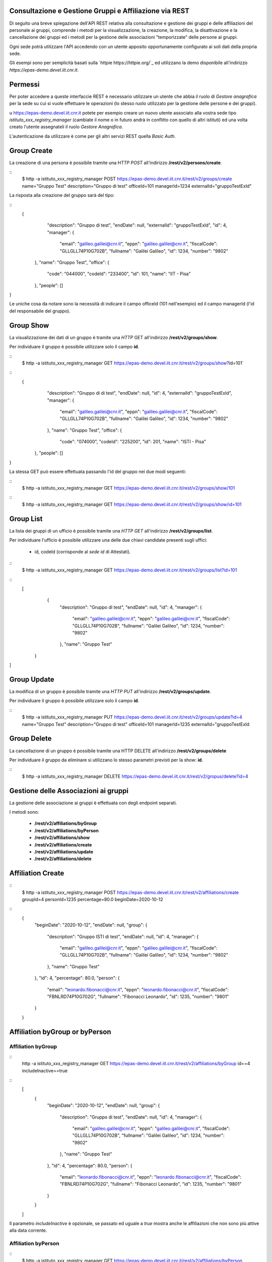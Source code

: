 Consultazione e Gestione Gruppi e Affiliazione via REST
=======================================================

Di seguito una breve spiegazione dell'API REST relativa alla consultazione e gestione dei gruppi
e delle affiliazioni del personale ai gruppi, comprende i metodi per la visualizzazione,
la creazione, la modifica, la disattivazione e la cancellazione dei gruppi ed i metodi per la 
gestione delle associazioni "temporizzate" delle persone ai gruppi.

Ogni sede potrà utilizzare l'API accedendo con un utente apposito opportunamente configurato ai
soli dati della propria sede. 

Gli esempi sono per semplicità basati sulla `httpie https://httpie.org/`_ ed utilizzano la demo
disponibile all'indirizzo *https://epas-demo.devel.iit.cnr.it*.

Permessi
========

Per poter accedere a queste interfaccie REST è necessario utilizzare un utente che abbia il ruolo
di *Gestore anagrafica* per la sede su cui si vuole effettuare le operazioni (lo stesso ruolo
utilizzato per la gestione delle persone e dei gruppi).

u https://epas-demo.devel.iit.cnr.it potete per esempio creare un nuovo utente associato alla
vostra sede tipo *istituto_xxx_registry_manager* (cambiate il nome o in futuro andrà in
conflitto con quello di altri istituti) ed una volta creato l'utente assegnateli il
ruolo *Gestore Anagrafica*.

L'autenticazione da utilizzare è come per gli altri servizi REST quella *Basic Auth*.

Group Create
============

La creazione di una persona è possibile tramite una *HTTP POST* all'indirizzo 
**/rest/v2/persons/create**.

::
  $ http -a istituto_xxx_registry_manager POST https://epas-demo.devel.iit.cnr.it/rest/v2/groups/create name="Gruppo Test" description="Gruppo di test" officeId=101 managerId=1234 externalId="gruppoTestExId"

La risposta alla creazione del gruppo sarà del tipo:
 
::
  {
     "description": "Gruppo di test",
     "endDate": null,
     "externalId": "gruppoTestExId",
     "id": 4,
     "manager": {
        "email": "galileo.galilei@cnr.it",
        "eppn": "galileo.galilei@cnr.it",
        "fiscalCode": "GLLGLL74P10G702B",
        "fullname": "Galilei Galileo",
        "id": 1234,
        "number": "9802"
    },
    "name": "Gruppo Test",
    "office": {
        "code": "044000",
        "codeId": "233400",
        "id": 101,
        "name": "IIT - Pisa"
    },
    "people": []
}


Le uniche cosa da notare sono la necessità di indicare il campo officeId (101 nell'esempio) ed il
campo managerId (l'id del responsabile del gruppo).

Group Show
==========

La visualizzazione dei dati di un gruppo è tramite una *HTTP* GET all'indirizzo 
**/rest/v2/groups/show**.

Per individuare il gruppo è possibile utilizzare solo il campo **id**. 

::
  $ http -a istituto_xxx_registry_manager GET https://epas-demo.devel.iit.cnr.it/rest/v2/groups/show?id=101`

::
  {
     "description": "Gruppo di di test",
     "endDate": null,
     "id": 4,
     "externalId": "gruppoTestExId",
     "manager": {
        "email": "galileo.galilei@cnr.it",
        "eppn": "galileo.galilei@cnr.it",
        "fiscalCode": "GLLGLL74P10G702B",
        "fullname": "Galilei Galileo",
        "id": 1234,
        "number": "9802"
     },
     "name": "Gruppo Test",
     "office": {
        "code": "074000",
        "codeId": "225200",
        "id": 201,
        "name": "ISTI - Pisa"
    },
    "people": []
}


La stessa GET può essere effettuata passando l'id del gruppo nei due modi seguenti:

::
  $ http -a istituto_xxx_registry_manager GET https://epas-demo.devel.iit.cnr.it/rest/v2/groups/show/101
  
::
  $ http -a istituto_xxx_registry_manager GET https://epas-demo.devel.iit.cnr.it/rest/v2/groups/show/id=101


Group List
==========

La lista dei gruppi di un ufficio è possibile tramite una *HTTP GET* all'indirizzo 
**/rest/v2/groups/list**.

Per individuare l'ufficio è possibile utilizzare una delle due chiavi candidate presenti sugli uffici:

  - id, codeId (corrisponde al *sede id* di Attestati).

::
  $ http -a istituto_xxx_registry_manager GET https://epas-demo.devel.iit.cnr.it/rest/v2/groups/list?id=101

::
  [
     {
        "description": "Gruppo di test",
        "endDate": null,
        "id": 4,
        "manager": {
           "email": "galileo.galilei@cnr.it",
           "eppn": "galileo.galilei@cnr.it",
           "fiscalCode": "GLLGLL74P10G702B",
           "fullname": "Galilei Galileo",
           "id": 1234,
           "number": "9802"
        },
        "name": "Gruppo Test"
    }
]


Group Update
============

La modifica di un gruppo è possibile tramite una *HTTP PUT* all'indirizzo 
**/rest/v2/groups/update**.

Per individuare il gruppo è possibile utilizzare solo il campo **id**. 

::
  $ http -a istituto_xxx_registry_manager PUT https://epas-demo.devel.iit.cnr.it/rest/v2/groups/update?id=4 name="Gruppo Test" description="Gruppo di test" officeId=101 managerId=1235 externalId="gruppoTestExId


Group Delete
============

La cancellazione di un gruppo è possibile tramite una HTTP DELETE all'indirizzo **/rest/v2/groups/delete**

Per individuare il gruppo da eliminare si utilizzano lo stesso parametri previsti per la show: **id**.

::
  $ http -a istituto_xxx_registry_manager DELETE https://epas-demo.devel.iit.cnr.it/rest/v2/gropus/delete?id=4


Gestione delle Associazioni ai gruppi
=====================================

La gestione delle associazione ai gruppi è effettuata con degli endpoint separati.

I metodi sono:

  - **/rest/v2/affiliations/byGroup**
  - **/rest/v2/affiliations/byPerson**
  - **/rest/v2/affiliations/show**
  - **/rest/v2/affiliations/create**
  - **/rest/v2/affiliations/update**
  - **/rest/v2/affiliations/delete**
  
Affiliation Create
==================

::
  $ http -a istituto_xxx_registry_manager POST https://epas-demo.devel.iit.cnr.it/rest/v2/affiliations/create groupId=4 personId=1235 percentage=80.0 beginDate=2020-10-12

::
  {
    "beginDate": "2020-10-12",
    "endDate": null,
    "group": {
        "description": "Gruppo ISTI di test",
        "endDate": null,
        "id": 4,
        "manager": {
           "email": "galileo.galilei@cnr.it",
           "eppn": "galileo.galilei@cnr.it",
           "fiscalCode": "GLLGLL74P10G702B",
           "fullname": "Galilei Galileo",
           "id": 1234,
           "number": "9802"
        },
        "name": "Gruppo Test"
    },
    "id": 4,
    "percentage": 80.0,
    "person": {
        "email": "leonardo.fibonacci@cnr.it",
        "eppn": "leonardo.fibonacci@cnr.it",
        "fiscalCode": "FBNLRD74P10G702G",
        "fullname": "Fibonacci Leonardo",
        "id": 1235,
        "number": "9801"
    }
  }

Affiliation byGroup or byPerson
===============================

Affiliation byGroup
-------------------

::
  http -a istituto_xxx_registry_manager GET https://epas-demo.devel.iit.cnr.it/rest/v2/affiliations/byGroup id==4 includeInactive==true


::
  [
    {
        "beginDate": "2020-10-12",
        "endDate": null,
        "group": {
            "description": "Gruppo di test",
            "endDate": null,
            "id": 4,
            "manager": {
              "email": "galileo.galilei@cnr.it",
              "eppn": "galileo.galilei@cnr.it",
              "fiscalCode": "GLLGLL74P10G702B",
              "fullname": "Galilei Galileo",
              "id": 1234,
              "number": "9802"
            },
            "name": "Gruppo Test"
        },
        "id": 4,
        "percentage": 80.0,
        "person": {
	      "email": "leonardo.fibonacci@cnr.it",
	      "eppn": "leonardo.fibonacci@cnr.it",
	      "fiscalCode": "FBNLRD74P10G702G",
	      "fullname": "Fibonacci Leonardo",
	      "id": 1235,
	      "number": "9801"
        }
    }
  ]


Il parametro *includeInactive* è opzionale, se passato ed uguale a *true* mostra anche le
affiliazioni che non sono più attive alla data corrente.


Affiliation byPerson
--------------------

::
  $ http -a istituto_xxx_registry_manager GET https://epas-demo.devel.iit.cnr.it/rest/v2/affiliations/byPerson id==4298


La persona può essere individuata passando i soliti parametri identificativi delle persone: 

  - *id, email, eppn, perseoPersonId, fiscalCode*.


Affiliation Show
================

::
  $ http -a istituto_xxx_registry_manager GET https://epas-demo.devel.iit.cnr.it/rest/v2/affiliations/show id==4


Affiliation Update
==================

::
  $ http -a istituto_xxx_registry_manager PUT https://epas-demo.devel.iit.cnr.it/rest/v2/affiliations/update id==4 groupId=4 personId=1235 percentage=80.0 beginDate=2020-10-12 endDate=2021-01-31


Affiliation Delete
==================

::
  $ http -a istituto_xxx_registry_manager DELETE https://epas-demo.devel.iit.cnr.it/rest/v2/affiliations/delete id==4

